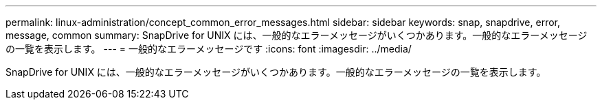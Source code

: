 ---
permalink: linux-administration/concept_common_error_messages.html 
sidebar: sidebar 
keywords: snap, snapdrive, error, message, common 
summary: SnapDrive for UNIX には、一般的なエラーメッセージがいくつかあります。一般的なエラーメッセージの一覧を表示します。 
---
= 一般的なエラーメッセージです
:icons: font
:imagesdir: ../media/


[role="lead"]
SnapDrive for UNIX には、一般的なエラーメッセージがいくつかあります。一般的なエラーメッセージの一覧を表示します。
